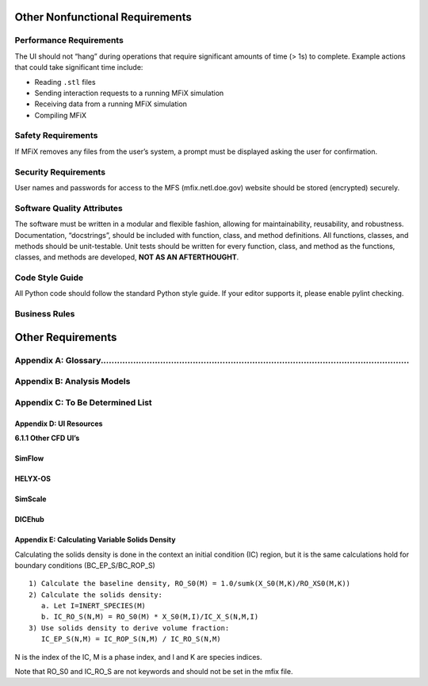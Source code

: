 Other Nonfunctional Requirements
================================

Performance Requirements
------------------------

The UI should not “hang” during operations that require significant
amounts of time (> 1s) to complete. Example actions that could take
significant time include:

-  Reading ``.stl`` files
-  Sending interaction requests to a running MFiX simulation
-  Receiving data from a running MFiX simulation
-  Compiling MFiX

Safety Requirements
-------------------

If MFiX removes any files from the user’s system, a prompt must be
displayed asking the user for confirmation.

Security Requirements
---------------------

User names and passwords for access to the MFS (mfix.netl.doe.gov)
website should be stored (encrypted) securely.

Software Quality Attributes
---------------------------

The software must be written in a modular and flexible fashion, allowing
for maintainability, reusability, and robustness. Documentation,
“docstrings”, should be included with function, class, and method
definitions. All functions, classes, and methods should be
unit-testable. Unit tests should be written for every function, class,
and method as the functions, classes, and methods are developed, **NOT
AS AN AFTERTHOUGHT**.

Code Style Guide
----------------

All Python code should follow the standard Python style guide. If your
editor supports it, please enable pylint checking.

Business Rules
--------------

Other Requirements
==================

Appendix A: Glossary..................................................................................................................
--------------------------------------------------------------------------------------------------------------------------------------

Appendix B: Analysis Models
---------------------------

Appendix C: To Be Determined List
---------------------------------

Appendix D: UI Resources
^^^^^^^^^^^^^^^^^^^^^^^^

**6.1.1 Other CFD UI’s**

SimFlow
^^^^^^^

HELYX-OS
^^^^^^^^

SimScale
^^^^^^^^

DICEhub
^^^^^^^

Appendix E: Calculating Variable Solids Density
^^^^^^^^^^^^^^^^^^^^^^^^^^^^^^^^^^^^^^^^^^^^^^^

Calculating the solids density is done in the context an initial
condition (IC) region, but it is the same calculations hold for boundary
conditions (BC_EP_S/BC_ROP_S)

::

    1) Calculate the baseline density, RO_S0(M) = 1.0/sumk(X_S0(M,K)/RO_XS0(M,K))
    2) Calculate the solids density:
       a. Let I=INERT_SPECIES(M)
       b. IC_RO_S(N,M) = RO_S0(M) * X_S0(M,I)/IC_X_S(N,M,I)
    3) Use solids density to derive volume fraction:
       IC_EP_S(N,M) = IC_ROP_S(N,M) / IC_RO_S(N,M)


N is the index of the IC, M is a phase index, and I and K are
species indices.

Note that RO_S0 and IC_RO_S are not keywords and should not be set
in the mfix file.
